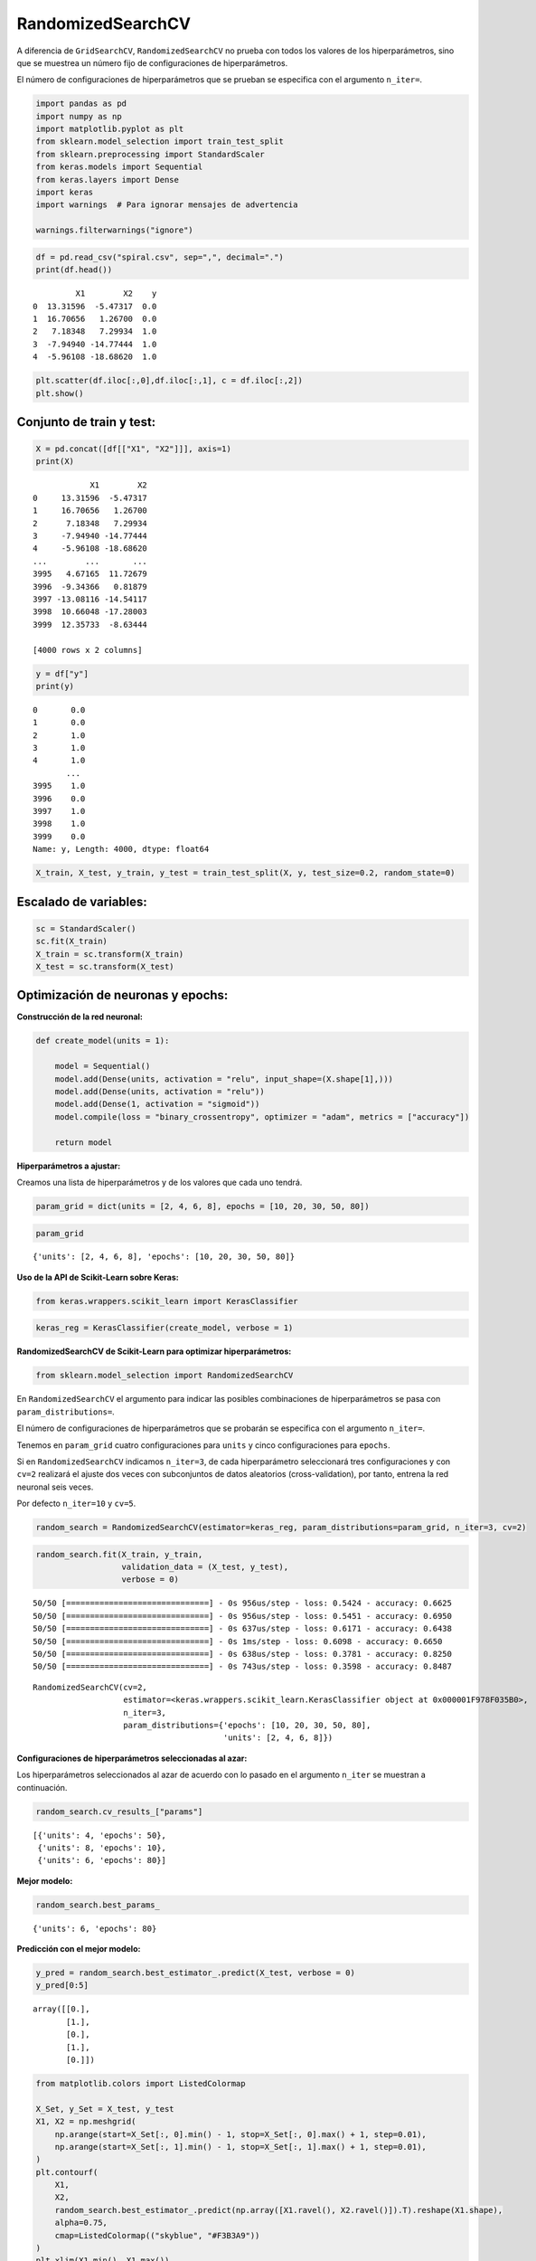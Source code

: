 RandomizedSearchCV
------------------

A diferencia de ``GridSearchCV``, ``RandomizedSearchCV`` no prueba con
todos los valores de los hiperparámetros, sino que se muestrea un número
fijo de configuraciones de hiperparámetros.

El número de configuraciones de hiperparámetros que se prueban se
especifica con el argumento ``n_iter=``.

.. code:: ipython3

    import pandas as pd
    import numpy as np
    import matplotlib.pyplot as plt
    from sklearn.model_selection import train_test_split
    from sklearn.preprocessing import StandardScaler
    from keras.models import Sequential
    from keras.layers import Dense
    import keras
    import warnings  # Para ignorar mensajes de advertencia
    
    warnings.filterwarnings("ignore")

.. code:: ipython3

    df = pd.read_csv("spiral.csv", sep=",", decimal=".")
    print(df.head())


.. parsed-literal::

             X1        X2    y
    0  13.31596  -5.47317  0.0
    1  16.70656   1.26700  0.0
    2   7.18348   7.29934  1.0
    3  -7.94940 -14.77444  1.0
    4  -5.96108 -18.68620  1.0
    

.. code:: ipython3

    plt.scatter(df.iloc[:,0],df.iloc[:,1], c = df.iloc[:,2])
    plt.show()



.. image:: output_4_0.png


Conjunto de train y test:
~~~~~~~~~~~~~~~~~~~~~~~~~

.. code:: ipython3

    X = pd.concat([df[["X1", "X2"]]], axis=1)
    print(X)


.. parsed-literal::

                X1        X2
    0     13.31596  -5.47317
    1     16.70656   1.26700
    2      7.18348   7.29934
    3     -7.94940 -14.77444
    4     -5.96108 -18.68620
    ...        ...       ...
    3995   4.67165  11.72679
    3996  -9.34366   0.81879
    3997 -13.08116 -14.54117
    3998  10.66048 -17.28003
    3999  12.35733  -8.63444
    
    [4000 rows x 2 columns]
    

.. code:: ipython3

    y = df["y"]
    print(y)


.. parsed-literal::

    0       0.0
    1       0.0
    2       1.0
    3       1.0
    4       1.0
           ... 
    3995    1.0
    3996    0.0
    3997    1.0
    3998    1.0
    3999    0.0
    Name: y, Length: 4000, dtype: float64
    

.. code:: ipython3

    X_train, X_test, y_train, y_test = train_test_split(X, y, test_size=0.2, random_state=0)

Escalado de variables:
~~~~~~~~~~~~~~~~~~~~~~

.. code:: ipython3

    sc = StandardScaler()
    sc.fit(X_train)
    X_train = sc.transform(X_train)
    X_test = sc.transform(X_test)

Optimización de neuronas y epochs:
~~~~~~~~~~~~~~~~~~~~~~~~~~~~~~~~~~

**Construcción de la red neuronal:**

.. code:: ipython3

    def create_model(units = 1):
        
        model = Sequential()
        model.add(Dense(units, activation = "relu", input_shape=(X.shape[1],)))
        model.add(Dense(units, activation = "relu"))
        model.add(Dense(1, activation = "sigmoid"))
        model.compile(loss = "binary_crossentropy", optimizer = "adam", metrics = ["accuracy"])
        
        return model

**Hiperparámetros a ajustar:**

Creamos una lista de hiperparámetros y de los valores que cada uno
tendrá.

.. code:: ipython3

    param_grid = dict(units = [2, 4, 6, 8], epochs = [10, 20, 30, 50, 80])

.. code:: ipython3

    param_grid




.. parsed-literal::

    {'units': [2, 4, 6, 8], 'epochs': [10, 20, 30, 50, 80]}



**Uso de la API de Scikit-Learn sobre Keras:**

.. code:: ipython3

    from keras.wrappers.scikit_learn import KerasClassifier

.. code:: ipython3

    keras_reg = KerasClassifier(create_model, verbose = 1)

**RandomizedSearchCV de Scikit-Learn para optimizar hiperparámetros:**

.. code:: ipython3

    from sklearn.model_selection import RandomizedSearchCV

En ``RandomizedSearchCV`` el argumento para indicar las posibles
combinaciones de hiperparámetros se pasa con ``param_distributions=``.

El número de configuraciones de hiperparámetros que se probarán se
especifica con el argumento ``n_iter=``.

Tenemos en ``param_grid`` cuatro configuraciones para ``units`` y cinco
configuraciones para ``epochs``.

Si en ``RandomizedSearchCV`` indicamos ``n_iter=3``, de cada
hiperparámetro seleccionará tres configuraciones y con ``cv=2``
realizará el ajuste dos veces con subconjuntos de datos aleatorios
(cross-validation), por tanto, entrena la red neuronal seis veces.

Por defecto ``n_iter=10`` y ``cv=5``.

.. code:: ipython3

    random_search = RandomizedSearchCV(estimator=keras_reg, param_distributions=param_grid, n_iter=3, cv=2)

.. code:: ipython3

    random_search.fit(X_train, y_train, 
                      validation_data = (X_test, y_test),
                      verbose = 0)


.. parsed-literal::

    50/50 [==============================] - 0s 956us/step - loss: 0.5424 - accuracy: 0.6625
    50/50 [==============================] - 0s 956us/step - loss: 0.5451 - accuracy: 0.6950
    50/50 [==============================] - 0s 637us/step - loss: 0.6171 - accuracy: 0.6438
    50/50 [==============================] - 0s 1ms/step - loss: 0.6098 - accuracy: 0.6650
    50/50 [==============================] - 0s 638us/step - loss: 0.3781 - accuracy: 0.8250
    50/50 [==============================] - 0s 743us/step - loss: 0.3598 - accuracy: 0.8487
    



.. parsed-literal::

    RandomizedSearchCV(cv=2,
                       estimator=<keras.wrappers.scikit_learn.KerasClassifier object at 0x000001F978F035B0>,
                       n_iter=3,
                       param_distributions={'epochs': [10, 20, 30, 50, 80],
                                            'units': [2, 4, 6, 8]})



**Configuraciones de hiperparámetros seleccionadas al azar:**

Los hiperparámetros seleccionados al azar de acuerdo con lo pasado en el
argumento ``n_iter`` se muestran a continuación.

.. code:: ipython3

    random_search.cv_results_["params"]




.. parsed-literal::

    [{'units': 4, 'epochs': 50},
     {'units': 8, 'epochs': 10},
     {'units': 6, 'epochs': 80}]



**Mejor modelo:**

.. code:: ipython3

    random_search.best_params_




.. parsed-literal::

    {'units': 6, 'epochs': 80}



**Predicción con el mejor modelo:**

.. code:: ipython3

    y_pred = random_search.best_estimator_.predict(X_test, verbose = 0)
    y_pred[0:5]




.. parsed-literal::

    array([[0.],
           [1.],
           [0.],
           [1.],
           [0.]])



.. code:: ipython3

    from matplotlib.colors import ListedColormap
    
    X_Set, y_Set = X_test, y_test
    X1, X2 = np.meshgrid(
        np.arange(start=X_Set[:, 0].min() - 1, stop=X_Set[:, 0].max() + 1, step=0.01),
        np.arange(start=X_Set[:, 1].min() - 1, stop=X_Set[:, 1].max() + 1, step=0.01),
    )
    plt.contourf(
        X1,
        X2,
        random_search.best_estimator_.predict(np.array([X1.ravel(), X2.ravel()]).T).reshape(X1.shape),
        alpha=0.75,
        cmap=ListedColormap(("skyblue", "#F3B3A9"))
    )
    plt.xlim(X1.min(), X1.max())
    plt.ylim(X2.min(), X2.max())
    for i, j in enumerate(np.unique(y_Set)):
        plt.scatter(
            X_Set[y_Set == j, 0],
            X_Set[y_Set == j, 1],
            c=ListedColormap(("#195E7A", "#BA1818"))(i),
            label=j,
        )
    plt.title("RNA")
    plt.xlabel("X1")
    plt.ylabel("X2")
    plt.legend()
    plt.show()


.. parsed-literal::

    10715/10715 [==============================] - 6s 582us/step
    

.. parsed-literal::

    *c* argument looks like a single numeric RGB or RGBA sequence, which should be avoided as value-mapping will have precedence in case its length matches with *x* & *y*.  Please use the *color* keyword-argument or provide a 2D array with a single row if you intend to specify the same RGB or RGBA value for all points.
    *c* argument looks like a single numeric RGB or RGBA sequence, which should be avoided as value-mapping will have precedence in case its length matches with *x* & *y*.  Please use the *color* keyword-argument or provide a 2D array with a single row if you intend to specify the same RGB or RGBA value for all points.
    


.. image:: output_36_2.png


Optimización de neuronas, capas ocultas, función de activación, optimizadores, batch y epochs:
~~~~~~~~~~~~~~~~~~~~~~~~~~~~~~~~~~~~~~~~~~~~~~~~~~~~~~~~~~~~~~~~~~~~~~~~~~~~~~~~~~~~~~~~~~~~~~

**Construcción de la red neuronal:**

.. code:: ipython3

    def create_model(units = 1, n_hidden = 2, activation = "relu", optimizer = "adam"):
        
        model = Sequential()
            
        # Dimensión de las entradas para la primera capa:
        model.add(keras.layers.InputLayer(input_shape=(X.shape[1],)))
        
        # Loop para las capas ocultas:
        for layer in range(n_hidden):
            model.add(Dense(units, activation=activation))
    
        model.add(Dense(1, activation = "sigmoid"))
        model.compile(loss = "binary_crossentropy", optimizer = optimizer, metrics = ["accuracy"])
        
        return model

**Hiperparámetros a ajustar:**

.. code:: ipython3

    param_grid = dict(units = [2, 4, 6, 8],
                      n_hidden = [2, 3],
                      activation = ["relu", "tanh", "sigmoid"],
                      optimizer = ["adam", "rmsprop"],
                      batch_size = [10, 100],
                      epochs = [100, 200, 300])

.. code:: ipython3

    param_grid




.. parsed-literal::

    {'units': [2, 4, 6, 8],
     'n_hidden': [2, 3],
     'activation': ['relu', 'tanh', 'sigmoid'],
     'optimizer': ['adam', 'rmsprop'],
     'batch_size': [10, 100],
     'epochs': [100, 200, 300]}



**Uso de la API de Scikit-Learn sobre Keras:**

.. code:: ipython3

    keras_reg = KerasClassifier(create_model, verbose = 0)

**GridSearchCV de Scikit-Learn para optimizar hiperparámetros:**

.. code:: ipython3

    random_search = RandomizedSearchCV(estimator=keras_reg, param_distributions=param_grid, n_jobs=-1, n_iter=10)

.. code:: ipython3

    import time
    
    StartTime = time.time()
    
    random_search.fit(X_train, y_train, 
                      validation_data = (X_test, y_test),
                      verbose = 0)
    
    EndTime = time.time()
    print("---------> Tiempo en procesar: ", round((EndTime - StartTime) / 60), "Minutos")


.. parsed-literal::

    ---------> Tiempo en procesar:  12 Minutos
    

**Configuraciones de hiperparámetros seleccionadas al azar:**

.. code:: ipython3

    random_search.cv_results_["params"]




.. parsed-literal::

    [{'units': 2,
      'optimizer': 'adam',
      'n_hidden': 2,
      'epochs': 100,
      'batch_size': 10,
      'activation': 'sigmoid'},
     {'units': 6,
      'optimizer': 'adam',
      'n_hidden': 3,
      'epochs': 200,
      'batch_size': 100,
      'activation': 'sigmoid'},
     {'units': 8,
      'optimizer': 'rmsprop',
      'n_hidden': 2,
      'epochs': 200,
      'batch_size': 100,
      'activation': 'sigmoid'},
     {'units': 6,
      'optimizer': 'rmsprop',
      'n_hidden': 2,
      'epochs': 300,
      'batch_size': 10,
      'activation': 'tanh'},
     {'units': 8,
      'optimizer': 'adam',
      'n_hidden': 2,
      'epochs': 200,
      'batch_size': 10,
      'activation': 'sigmoid'},
     {'units': 8,
      'optimizer': 'adam',
      'n_hidden': 2,
      'epochs': 300,
      'batch_size': 10,
      'activation': 'relu'},
     {'units': 6,
      'optimizer': 'rmsprop',
      'n_hidden': 2,
      'epochs': 200,
      'batch_size': 100,
      'activation': 'sigmoid'},
     {'units': 6,
      'optimizer': 'adam',
      'n_hidden': 3,
      'epochs': 100,
      'batch_size': 100,
      'activation': 'relu'},
     {'units': 6,
      'optimizer': 'rmsprop',
      'n_hidden': 3,
      'epochs': 100,
      'batch_size': 100,
      'activation': 'relu'},
     {'units': 2,
      'optimizer': 'adam',
      'n_hidden': 2,
      'epochs': 300,
      'batch_size': 10,
      'activation': 'relu'}]



**Mejor modelo:**

.. code:: ipython3

    random_search.best_params_




.. parsed-literal::

    {'units': 8,
     'optimizer': 'adam',
     'n_hidden': 2,
     'epochs': 300,
     'batch_size': 10,
     'activation': 'relu'}



**Predicción con el mejor modelo:**

.. code:: ipython3

    y_pred = random_search.best_estimator_.predict(X_test, verbose = 0)
    y_pred[0:5]




.. parsed-literal::

    array([[0.],
           [1.],
           [0.],
           [1.],
           [0.]])



.. code:: ipython3

    from matplotlib.colors import ListedColormap
    
    X_Set, y_Set = X_test, y_test
    X1, X2 = np.meshgrid(
        np.arange(start=X_Set[:, 0].min() - 1, stop=X_Set[:, 0].max() + 1, step=0.01),
        np.arange(start=X_Set[:, 1].min() - 1, stop=X_Set[:, 1].max() + 1, step=0.01),
    )
    plt.contourf(
        X1,
        X2,
        random_search.best_estimator_.predict(np.array([X1.ravel(), X2.ravel()]).T).reshape(X1.shape),
        alpha=0.75,
        cmap=ListedColormap(("skyblue", "#F3B3A9")), verbose = 0
    )
    plt.xlim(X1.min(), X1.max())
    plt.ylim(X2.min(), X2.max())
    for i, j in enumerate(np.unique(y_Set)):
        plt.scatter(
            X_Set[y_Set == j, 0],
            X_Set[y_Set == j, 1],
            c=ListedColormap(("#195E7A", "#BA1818"))(i),
            label=j,
        )
    plt.title("RNA")
    plt.xlabel("X1")
    plt.ylabel("X2")
    plt.legend()
    plt.show()


.. parsed-literal::

    10715/10715 [==============================] - 7s 620us/step
    

.. parsed-literal::

    *c* argument looks like a single numeric RGB or RGBA sequence, which should be avoided as value-mapping will have precedence in case its length matches with *x* & *y*.  Please use the *color* keyword-argument or provide a 2D array with a single row if you intend to specify the same RGB or RGBA value for all points.
    *c* argument looks like a single numeric RGB or RGBA sequence, which should be avoided as value-mapping will have precedence in case its length matches with *x* & *y*.  Please use the *color* keyword-argument or provide a 2D array with a single row if you intend to specify the same RGB or RGBA value for all points.
    


.. image:: output_54_2.png

